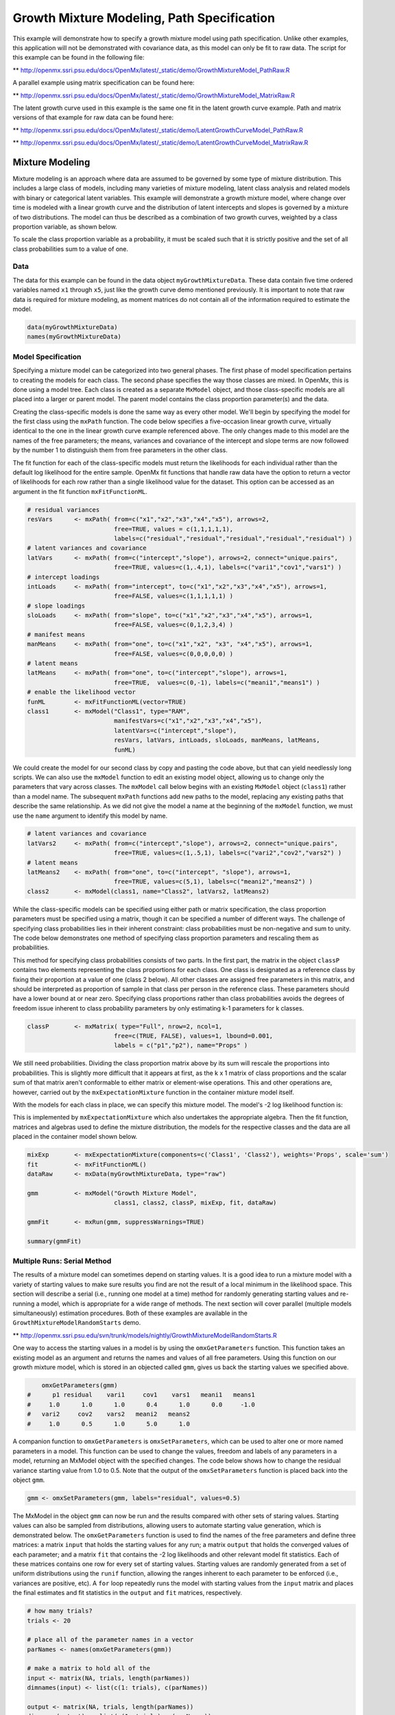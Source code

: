 
Growth Mixture Modeling, Path Specification
===========================================

This example will demonstrate how to specify a growth mixture model using path specification. Unlike other examples, this application will not be demonstrated with covariance data, as this model can only be fit to raw data. The script for this example can be found in the following file:

** http://openmx.ssri.psu.edu/docs/OpenMx/latest/_static/demo/GrowthMixtureModel_PathRaw.R

A parallel example using matrix specification can be found here:

** http://openmx.ssri.psu.edu/docs/OpenMx/latest/_static/demo/GrowthMixtureModel_MatrixRaw.R

The latent growth curve used in this example is the same one fit in the latent growth curve example. Path and matrix versions of that example for raw data can be found here: 

** http://openmx.ssri.psu.edu/docs/OpenMx/latest/_static/demo/LatentGrowthCurveModel_PathRaw.R

** http://openmx.ssri.psu.edu/docs/OpenMx/latest/_static/demo/LatentGrowthCurveModel_MatrixRaw.R

Mixture Modeling
----------------

Mixture modeling is an approach where data are assumed to be governed by some type of mixture distribution. This includes a large class of models, including many varieties of mixture modeling, latent class analysis and related models with binary or categorical latent variables. This example will demonstrate a growth mixture model, where change over time is modeled with a linear growth curve and the distribution of latent intercepts and slopes is governed by a mixture of two distributions. The model can thus be described as a combination of two growth curves, weighted by a class proportion variable, as shown below.

.. math::
   :nowrap:
   
   \begin{eqnarray*} 
   x_{ij} = p_1 (Intercept_{i1} + \lambda_1 Slope_{i1} + \epsilon) + p_2 (Intercept_{i2} + \lambda_2 Slope_{i2} + \epsilon)
   \end{eqnarray*}

To scale the class proportion variable as a probability, it must be scaled such that it is strictly positive and the set of all class probabilities sum to a value of one.

.. math::
   :nowrap:

   \begin{eqnarray*} 
   \sum_{i=1}^k p_i = 1 
   \end{eqnarray*}

Data
^^^^
The data for this example can be found in the data object ``myGrowthMixtureData``. These data contain five time ordered variables named ``x1`` through ``x5``, just like the growth curve demo mentioned previously. It is important to note that raw data is required for mixture modeling, as moment matrices do not contain all of the information required to estimate the model. 

.. cssclass:: input
..

.. code-block:: r

	data(myGrowthMixtureData)
	names(myGrowthMixtureData)

Model Specification
^^^^^^^^^^^^^^^^^^^

Specifying a mixture model can be categorized into two general phases. The first phase of model specification pertains to creating the models for each class. The second phase specifies the way those classes are mixed. In OpenMx, this is done using a model tree. Each class is created as a separate ``MxModel`` object, and those class-specific models are all placed into a larger or parent model. The parent model contains the class proportion parameter(s) and the data. 

Creating the class-specific models is done the same way as every other model. We'll begin by specifying the model for the first class using the ``mxPath`` function. The code below specifies a five-occasion linear growth curve, virtually identical to the one in the linear growth curve example referenced above. The only changes made to this model are the names of the free parameters; the means, variances and covariance of the intercept and slope terms are now followed by the number 1 to distinguish them from free parameters in the other class.

The fit function for each of the class-specific models must return the likelihoods for each individual rather than the default log likelihood for the entire sample. OpenMx fit functions that handle raw data have the option to return a vector of likelihoods for each row rather than a single likelihood value for the dataset. This option can be accessed as an argument in the fit function ``mxFitFunctionML``. 

.. cssclass:: input
..

.. code-block:: r

    # residual variances
    resVars      <- mxPath( from=c("x1","x2","x3","x4","x5"), arrows=2,
                            free=TRUE, values = c(1,1,1,1,1),
                            labels=c("residual","residual","residual","residual","residual") )
    # latent variances and covariance
    latVars      <- mxPath( from=c("intercept","slope"), arrows=2, connect="unique.pairs",
                            free=TRUE, values=c(1,.4,1), labels=c("vari1","cov1","vars1") )
    # intercept loadings
    intLoads     <- mxPath( from="intercept", to=c("x1","x2","x3","x4","x5"), arrows=1,
                            free=FALSE, values=c(1,1,1,1,1) )
    # slope loadings
    sloLoads     <- mxPath( from="slope", to=c("x1","x2","x3","x4","x5"), arrows=1,
                            free=FALSE, values=c(0,1,2,3,4) )
    # manifest means
    manMeans     <- mxPath( from="one", to=c("x1","x2", "x3", "x4","x5"), arrows=1,
                            free=FALSE, values=c(0,0,0,0,0) )
    # latent means
    latMeans     <- mxPath( from="one", to=c("intercept","slope"), arrows=1,
                            free=TRUE,  values=c(0,-1), labels=c("meani1","means1") )
    # enable the likelihood vector
    funML        <- mxFitFunctionML(vector=TRUE)
    class1       <- mxModel("Class1", type="RAM",
                            manifestVars=c("x1","x2","x3","x4","x5"), 
                            latentVars=c("intercept","slope"), 
                            resVars, latVars, intLoads, sloLoads, manMeans, latMeans,
                            funML)
	
We could create the model for our second class by copy and pasting the code above, but that can yield needlessly long scripts. We can also use the ``mxModel`` function to edit an existing model object, allowing us to change only the parameters that vary across classes. The ``mxModel`` call below begins with an existing ``MxModel`` object (``class1``) rather than a model name. The subsequent ``mxPath`` functions add new paths to the model, replacing any existing paths that describe the same relationship. As we did not give the model a name at the beginning of the ``mxModel`` function, we must use the ``name`` argument to identify this model by name.

.. cssclass:: input
..

.. code-block:: r

    # latent variances and covariance
    latVars2     <- mxPath( from=c("intercept","slope"), arrows=2, connect="unique.pairs",
                            free=TRUE, values=c(1,.5,1), labels=c("vari2","cov2","vars2") )
    # latent means
    latMeans2    <- mxPath( from="one", to=c("intercept", "slope"), arrows=1,
                            free=TRUE, values=c(5,1), labels=c("meani2","means2") )
    class2       <- mxModel(class1, name="Class2", latVars2, latMeans2)

While the class-specific models can be specified using either path or matrix specification, the class proportion parameters must be specified using a matrix, though it can be specified a number of different ways. The challenge of specifying class probabilities lies in their inherent constraint: class probabilities must be non-negative and sum to unity. The code below demonstrates one method of specifying class proportion parameters and rescaling them as probabilities. 

This method for specifying class probabilities consists of two parts. In the first part, the matrix in the object ``classP`` contains two elements representing the class proportions for each class. One class is designated as a reference class by fixing their proportion at a value of one (class 2 below). All other classes are assigned free parameters in this matrix, and should be interpreted as proportion of sample in that class per person in the reference class. These parameters should have a lower bound at or near zero. Specifying class proportions rather than class probabilities avoids the degrees of freedom issue inherent to class probability parameters by only estimating k-1 parameters for k classes.

.. cssclass:: input
..

.. code-block:: r

    classP       <- mxMatrix( type="Full", nrow=2, ncol=1, 
                            free=c(TRUE, FALSE), values=1, lbound=0.001, 
                            labels = c("p1","p2"), name="Props" )

We still need probabilities. Dividing the class proportion matrix above by its sum will rescale the proportions into probabilities. This is slightly more difficult that it appears at first, as the k x 1 matrix of class proportions and the scalar sum of that matrix aren't conformable to either matrix or element-wise operations. This and other operations are, however, carried out by the ``mxExpectationMixture`` function in the container mixture model itself.

With the models for each class in place, we can specify this mixture model. The model's -2 log likelihood function is:

.. math::
   :nowrap:

   \begin{eqnarray*} 
   -2LL = -2 * \sum_{i=1}^n \sum_{k=1}^m \log (p_k l_{ki})
   \end{eqnarray*}

This is implemented by ``mxExpectationMixture`` which also undertakes the appropriate algebra. Then the fit function, matrices and algebras used to define the mixture distribution, the models for the respective classes and the data are all placed in the container model shown below.	

.. cssclass:: input
..

.. code-block:: r

	mixExp       <- mxExpectationMixture(components=c('Class1', 'Class2'), weights='Props', scale='sum')
	fit          <- mxFitFunctionML()
	dataRaw      <- mxData(myGrowthMixtureData, type="raw")
      
	gmm          <- mxModel("Growth Mixture Model",
	                        class1, class2, classP, mixExp, fit, dataRaw)

	gmmFit       <- mxRun(gmm, suppressWarnings=TRUE)

	summary(gmmFit)

Multiple Runs: Serial Method
^^^^^^^^^^^^^^^^^^^^^^^^^^^^^^^^

The results of a mixture model can sometimes depend on starting values. It is a good idea to run a mixture model with a variety of starting values to make sure results you find are not the result of a local minimum in the likelihood space. This section will describe a serial (i.e., running one model at a time) method for randomly generating starting values and re-running a model, which is appropriate for a wide range of methods. The next section will cover parallel (multiple models simultaneously) estimation procedures. Both of these examples are available in the ``GrowthMixtureModelRandomStarts`` demo.

** http://openmx.ssri.psu.edu/svn/trunk/models/nightly/GrowthMixtureModelRandomStarts.R

One way to access the starting values in a model is by using the ``omxGetParameters`` function. This function takes an existing model as an argument and returns the names and values of all free parameters. Using this function on our growth mixture model, which is stored in an objected called ``gmm``, gives us back the starting values we specified above.

.. cssclass:: output
..

.. code-block:: r

        omxGetParameters(gmm)
    #      p1 residual    vari1     cov1    vars1   meani1   means1 
    #     1.0      1.0      1.0      0.4      1.0      0.0     -1.0 
    #   vari2     cov2    vars2   meani2   means2 
    #     1.0      0.5      1.0      5.0      1.0

A companion function to ``omxGetParameters`` is ``omxSetParameters``, which can be used to alter one or more named parameters in a model. This function can be used to change the values, freedom and labels of any parameters in a model, returning an MxModel object with the specified changes. The code below shows how to change the residual variance starting value from 1.0 to 0.5. Note that the output of the ``omxSetParameters`` function is placed back into the object ``gmm``.

.. cssclass:: input
..

.. code-block:: r

    gmm <- omxSetParameters(gmm, labels="residual", values=0.5)

The MxModel in the object ``gmm`` can now be run and the results compared with other sets of staring values. Starting values can also be sampled from distributions, allowing users to automate starting value generation, which is demonstrated below. The ``omxGetParameters`` function is used to find the names of the free parameters and define three matrices: a matrix ``input`` that holds the starting values for any run; a matrix ``output`` that holds the converged values of each parameter; and a matrix ``fit`` that contains the -2 log likelihoods and other relevant model fit statistics. Each of these matrices contains one row for every set of starting values. Starting values are randomly generated from a set of uniform distributions using the ``runif`` function, allowing the ranges inherent to each parameter to be enforced (i.e., variances are positive, etc). A ``for`` loop repeatedly runs the model with starting values from the ``input`` matrix and places the final estimates and fit statistics in the ``output`` and ``fit`` matrices, respectively.

.. cssclass:: input
..

.. code-block:: r

    # how many trials?
    trials <- 20

    # place all of the parameter names in a vector
    parNames <- names(omxGetParameters(gmm))

    # make a matrix to hold all of the 
    input <- matrix(NA, trials, length(parNames))
    dimnames(input) <- list(c(1: trials), c(parNames))

    output <- matrix(NA, trials, length(parNames))
    dimnames(output) <- list(c(1: trials), c(parNames))

    fit <- matrix(NA, trials, 5)
    dimnames(fit) <- list(c(1:trials), c("Minus2LL","Status","Iterations","pclass1","time"))

    # populate the class probabilities
    input[,"p1"] <- runif(trials, 0.1, 0.9)
    input[,"p1"] <- input[,"p1"]/(1-input[,"p1"])

    # populate the variances
    v <- c("vari1", "vars1", "vari2", "vars2", "residual")
    input[,v] <- runif(trials*5, 0, 10)

    # populate the means
    m <- c("meani1", "means1", "meani2", "means2")
    input[,m] <- runif(trials*4, -5, 5)

    # populate the covariances
    r <- runif(trials*2, -0.9, 0.9)
    scale <- c( sqrt(input[,"vari1"]*input[,"vars1"]), sqrt(input[,"vari2"]*input[,"vars2"]))
    input[,c("cov1", "cov2")] <- r * scale

    for (i in 1: trials){
        temp1 <- omxSetParameters(gmm, labels=parNames, values=input[i,] )
        temp1 <- mxModel(model=temp1, name=paste("Starting Values Set", i))
        temp2 <- mxRun(temp1, unsafe=TRUE, suppressWarnings=TRUE, checkpoint=TRUE)

        output[i,] <- omxGetParameters(temp2)
        fit[i,] <- c(
            temp2$output$Minus2LogLikelihood,
            temp2$output$status[[1]],
            temp2$output$iterations,
            round(temp2$expectation$output$weights[1], 4),
            temp2$output$wallTime
            )
        }

Viewing the contents of the ``fit`` matrix shows the -2 log likelihoods for each of the runs, as well as the convergence status, number of iterations and class probabilities, shown below.

.. cssclass:: output
..

.. code-block:: r

    fit[,1:4]
    #       Minus2LL Status Iterations   pclass1
    #    1  8739.050      0         41 0.3991078
    #    2  8739.050      0         40 0.6008913
    #    3  8739.050      0         44 0.3991078
    #    4  8739.050      1         31 0.3991079
    #    5  8739.050      0         32 0.3991082
    #    6  8739.050      1         34 0.3991089
    #    7  8966.628      0         22 0.9990000
    #    8  8966.628      0         24 0.9990000
    #    9  8966.628      0         23 0.0010000
    #    10 8966.628      1         36 0.0010000
    #    11 8963.437      6         25 0.9990000
    #    12 8966.628      0         28 0.9990000
    #    13 8739.050      1         47 0.6008916
    #    14 8739.050      1         36 0.3991082
    #    15 8739.050      0         43 0.3991076
    #    16 8739.050      0         46 0.6008948
    #    17 8739.050      1         50 0.3991092
    #    18 8945.756      6         50 0.9902127
    #    19 8739.050      0         53 0.3991085
    #    20 8966.628      0         23 0.9990000

There are several things to note about the above results. First, the minimum -2 log likelihood was reached in 12 of 20 sets of staring values, all with NPSOL statuses of either zero (seven times) or one (five times). Additionally, the class probabilities are equivalent within five digits of precision, keeping in mind that no the model as specified contains no restriction as to which class is labeled "class 1" (probability equals .3991) and "class 2" (probability equals .6009). The other eight sets of starting values showed higher -2 log likelihood values and class probabilities at the set upper or lower bounds, indicating a local minimum. We can also view this information using R's ``table`` function.

.. cssclass:: output
..

.. code-block:: r

    table(round(fit[,1], 3), fit[,2])

    #              0 1 6
    #     8739.05  7 5 0
    #     8945.756 0 0 1
    #     8963.437 0 0 1
    #     8966.628 5 1 0
    
We should have a great deal of confidence that the solution with class probabilities of .399 and .601 is the correct one.

Multiple Runs: Parallel Method
^^^^^^^^^^^^^^^^^^^^^^^^^^^^^^^

OpenMx supports multicore processing through the ``snowfall`` library, which is described in the "Multicore Execution" section of the documentation and in the following demo:

** http://openmx.ssri.psu.edu/svn/trunk/models/passing/BootstrapParallel.R

Using multiple processors can greatly improve processing time for model estimation when a model contains independent submodels. While the growth mixture model in this example does contain submodels (i.e., the class specific models), they are not independent, as they both depend on a set of shared parameters ("residual", "pclass1").

However, multicore estimation can be used instead of the ``for`` loop in the above section for testing alternative sets of starting values. Instead of changing the starting values in the ``gmm`` object repeatedly, multiple copies of the model contained in ``gmm`` must be placed into parent or container model. Either the above ``for`` loop or a set of "apply" statements can be used to generate the model.

The example below first initializes the ``snowfall`` library, which also loads the ``snow`` library. The ``sfInit`` function initializes parallel; you must supply the number of processors on your computer or grid for the analysis, then reload OpenMx as a snowfall library.

.. cssclass:: input
..

.. code-block:: r

    require(snowfall)
    sfInit(parallel=TRUE, cpus=4)
    sfLibrary(OpenMx)

From there, parallel optimization requires that a holder or top model (named "Top" in the object ``topModel`` below) contain a set of independent submodels. In our example, each independent submodel will consist of a copy of the above ``gmm`` model with a different set of starting values. Using the matrix of starting values from the serial example above (``input``), we can create a function called ``makeModel`` that can be used to create these submodels. While this function is entirely optional, it allows us to use the ``lapply`` function to create a list of submodels for optimization. Once those submodels are placed in the ``submodels`` slot of the object ``topModel``, we can run this model just like any other. A second function, ``fitStats``, can then be used to get the results from each submodel.

.. cssclass:: input
..

.. code-block:: r

    topModel    <- mxModel("Top")	

    makeModel   <- function(modelNumber){
        temp    <- mxModel(gmm, independent=TRUE, name=paste("Iteration", modelNumber, sep=""))
        temp    <- omxSetParameters(temp, labels=parNames, values=input[modelNumber,])
        return(temp)
    }

    mySubs      <- lapply(1:20, makeModel)
    topModel    <- mxModel(topModel, mySubs)
    results     <- mxRun(topModel)

    fitStats    <- function(model){
        retval  <- c(
            model$output$Minus2LogLikelihood,
            model$output$status[[1]],
            model$output$iterations,
            round(model$expectation$output$weights[1], 4)
           )
        return(retval)
    }

    resultsFit  <- t(omxSapply(results$submodels, fitStats))
    sfStop()

This parallel method saves computational time, but requires additional coding. For models as small as the one in this example (total processing time of approximately 2 seconds), the speed-up from using the parallel version is marginal (approximately 35-50 seconds for the serial method against 20-30 seconds for the parallel version). However, as models get more complex or require a greater number of random starts, the parallel method can provide substantial time savings. Regardless of method, re-running models with varying starting values is an essential part of running multivariate models.
